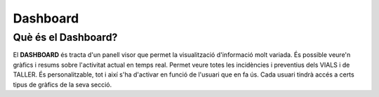 Dashboard
=====

.. _Overview:

Què és el Dashboard?
------------

El **DASHBOARD** és tracta d'un panell visor que permet la visualització d'informació molt variada. És possible veure'n gràfics i resums sobre l'activitat actual en temps real. Permet veure totes les incidències i preventius dels VIALS i de TALLER. És personalitzable, tot i així s'ha d'activar en funció de l'usuari que en fa ús. Cada usuari tindrà accés a certs tipus de gràfics de la seva secció.

